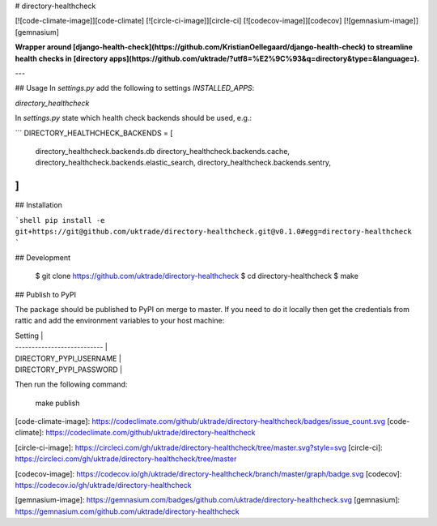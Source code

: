 # directory-healthcheck

[![code-climate-image]][code-climate]
[![circle-ci-image]][circle-ci]
[![codecov-image]][codecov]
[![gemnasium-image]][gemnasium]

**Wrapper around [django-health-check](https://github.com/KristianOellegaard/django-health-check) to streamline health checks in [directory apps](https://github.com/uktrade/?utf8=%E2%9C%93&q=directory&type=&language=).**

---

## Usage
In `settings.py` add the following to settings `INSTALLED_APPS`:

`directory_healthcheck`

In `settings.py` state which health check backends should be used, e.g.:

```
DIRECTORY_HEALTHCHECK_BACKENDS = [
    directory_healthcheck.backends.db
    directory_healthcheck.backends.cache,
    directory_healthcheck.backends.elastic_search,
    directory_healthcheck.backends.sentry,
]
```

## Installation

```shell
pip install -e git+https://git@github.com/uktrade/directory-healthcheck.git@v0.1.0#egg=directory-healthcheck
```

## Development

    $ git clone https://github.com/uktrade/directory-healthcheck
    $ cd directory-healthcheck
    $ make

## Publish to PyPI

The package should be published to PyPI on merge to master. If you need to do it locally then get the credentials from rattic and add the environment variables to your host machine:

| Setting                     |
| --------------------------- |
| DIRECTORY_PYPI_USERNAME     |
| DIRECTORY_PYPI_PASSWORD     |


Then run the following command:

    make publish


[code-climate-image]: https://codeclimate.com/github/uktrade/directory-healthcheck/badges/issue_count.svg
[code-climate]: https://codeclimate.com/github/uktrade/directory-healthcheck

[circle-ci-image]: https://circleci.com/gh/uktrade/directory-healthcheck/tree/master.svg?style=svg
[circle-ci]: https://circleci.com/gh/uktrade/directory-healthcheck/tree/master

[codecov-image]: https://codecov.io/gh/uktrade/directory-healthcheck/branch/master/graph/badge.svg
[codecov]: https://codecov.io/gh/uktrade/directory-healthcheck

[gemnasium-image]: https://gemnasium.com/badges/github.com/uktrade/directory-healthcheck.svg
[gemnasium]: https://gemnasium.com/github.com/uktrade/directory-healthcheck



